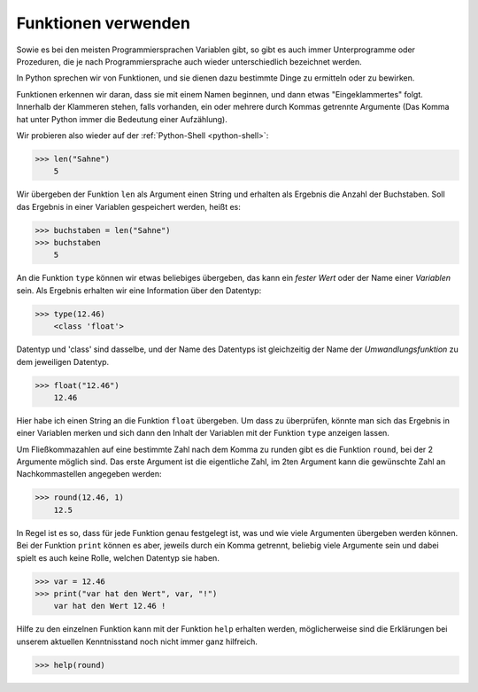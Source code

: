 ﻿

.. index:: function, procedure

####################
Funktionen verwenden
####################

Sowie es bei den meisten Programmiersprachen Variablen gibt, so gibt es auch
immer Unterprogramme oder Prozeduren, die je nach Programmiersprache auch wieder
unterschiedlich bezeichnet werden.

In Python sprechen wir von Funktionen, und sie dienen dazu
bestimmte Dinge zu ermitteln oder zu bewirken.

Funktionen erkennen wir daran, dass sie mit einem Namen beginnen,
und dann etwas "Eingeklammertes" folgt.  Innerhalb der Klammeren stehen,
falls vorhanden, ein oder mehrere durch Kommas getrennte Argumente
(Das Komma hat unter Python immer die Bedeutung einer Aufzählung).

Wir probieren also wieder auf der :ref:`Python-Shell <python-shell>`:

.. code:: python

    >>> len("Sahne")
        5

Wir übergeben der Funktion ``len`` als Argument einen String und erhalten
als Ergebnis die Anzahl der Buchstaben.
Soll das Ergebnis in einer Variablen gespeichert werden, heißt es:

.. code:: python

    >>> buchstaben = len("Sahne")
    >>> buchstaben
        5

An die Funktion ``type`` können wir etwas beliebiges übergeben, das kann ein `fester Wert`
oder der Name einer `Variablen` sein. Als Ergebnis erhalten wir eine Information über den
Datentyp:

.. code:: python

    >>> type(12.46)
        <class 'float'>

Datentyp und 'class' sind dasselbe, und der Name des Datentyps ist gleichzeitig der Name der
`Umwandlungsfunktion` zu dem jeweiligen Datentyp.

.. code:: python

    >>> float("12.46")
        12.46

Hier habe ich einen String an die Funktion ``float`` übergeben. Um dass zu überprüfen, könnte man
sich das Ergebnis in einer Variablen merken und sich dann den Inhalt der Variablen mit der Funktion
``type`` anzeigen lassen.


Um Fließkommazahlen auf eine bestimmte Zahl nach dem Komma zu runden gibt es die Funktion ``round``,
bei der 2 Argumente möglich sind.  Das erste Argument ist die eigentliche Zahl, im 2ten Argument
kann die gewünschte Zahl an Nachkommastellen angegeben werden: 

.. code:: python

    >>> round(12.46, 1)
        12.5

In Regel ist es so, dass für jede Funktion genau festgelegt ist, was und wie viele Argumenten übergeben 
werden können.  Bei der Funktion ``print`` können es aber, jeweils durch ein Komma getrennt, beliebig viele Argumente sein und dabei spielt es auch keine Rolle, welchen Datentyp sie haben.

.. code:: python

    >>> var = 12.46
    >>> print("var hat den Wert", var, "!")
        var hat den Wert 12.46 !

Hilfe zu den einzelnen Funktion kann mit der Funktion ``help`` erhalten werden, möglicherweise
sind die Erklärungen bei unserem aktuellen Kenntnisstand noch nicht immer ganz hilfreich.

.. code:: python

    >>> help(round)
